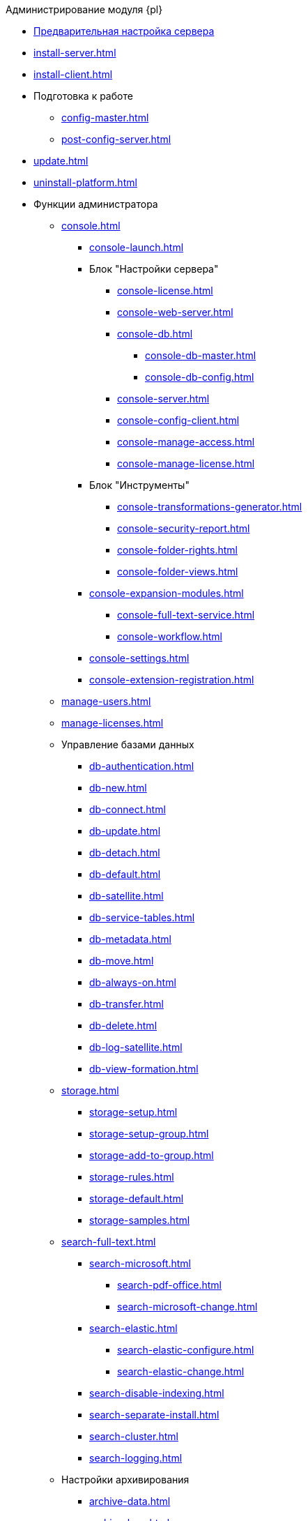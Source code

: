 .Администрирование модуля {pl}
* xref:pre-config-server.adoc[Предварительная настройка сервера]
* xref:install-server.adoc[]
* xref:install-client.adoc[]
* Подготовка к работе
** xref:config-master.adoc[]
** xref:post-config-server.adoc[]
* xref:update.adoc[]
* xref:uninstall-platform.adoc[]
* Функции администратора
** xref:console.adoc[]
*** xref:console-launch.adoc[]
*** Блок "Настройки сервера"
**** xref:console-license.adoc[]
**** xref:console-web-server.adoc[]
**** xref:console-db.adoc[]
***** xref:console-db-master.adoc[]
***** xref:console-db-config.adoc[]
**** xref:console-server.adoc[]
**** xref:console-config-client.adoc[]
**** xref:console-manage-access.adoc[]
**** xref:console-manage-license.adoc[]
*** Блок "Инструменты"
**** xref:console-transformations-generator.adoc[]
**** xref:console-security-report.adoc[]
**** xref:console-folder-rights.adoc[]
**** xref:console-folder-views.adoc[]
*** xref:console-expansion-modules.adoc[]
**** xref:console-full-text-service.adoc[]
**** xref:console-workflow.adoc[]
*** xref:console-settings.adoc[]
*** xref:console-extension-registration.adoc[]
** xref:manage-users.adoc[]
** xref:manage-licenses.adoc[]
** Управление базами данных
*** xref:db-authentication.adoc[]
*** xref:db-new.adoc[]
*** xref:db-connect.adoc[]
*** xref:db-update.adoc[]
*** xref:db-detach.adoc[]
*** xref:db-default.adoc[]
*** xref:db-satellite.adoc[]
*** xref:db-service-tables.adoc[]
*** xref:db-metadata.adoc[]
*** xref:db-move.adoc[]
*** xref:db-always-on.adoc[]
*** xref:db-transfer.adoc[]
*** xref:db-delete.adoc[]
*** xref:db-log-satellite.adoc[]
*** xref:db-view-formation.adoc[]
** xref:storage.adoc[]
*** xref:storage-setup.adoc[]
*** xref:storage-setup-group.adoc[]
*** xref:storage-add-to-group.adoc[]
*** xref:storage-rules.adoc[]
*** xref:storage-default.adoc[]
*** xref:storage-samples.adoc[]
** xref:search-full-text.adoc[]
*** xref:search-microsoft.adoc[]
**** xref:search-pdf-office.adoc[]
**** xref:search-microsoft-change.adoc[]
*** xref:search-elastic.adoc[]
**** xref:search-elastic-configure.adoc[]
**** xref:search-elastic-change.adoc[]
*** xref:search-disable-indexing.adoc[]
*** xref:search-separate-install.adoc[]
*** xref:search-cluster.adoc[]
*** xref:search-logging.adoc[]
** Настройки архивирования
*** xref:archive-data.adoc[]
*** xref:archive-logs.adoc[]
** xref:redis-cache.adoc[]
** xref:docs-location.adoc[]
** xref:create-mst.adoc[]
** xref:security-report.adoc[]
** xref:folder-rights.adoc[]
** xref:security-on-search.adoc[]
** xref:default-view.adoc[]
** xref:connection-pool-volume.adoc[]
** xref:cache-life-time.adoc[]
** xref:cache-invalidation.adoc[]
** xref:server-cache-volume.adoc[]
** xref:limit-search-results.adoc[]
** xref:limit-cards-number.adoc[]
** xref:limit-signed-file-size.adoc[]
** xref:file-service-logging.adoc[]
** xref:db-timeout.adoc[]
** xref:detailed-changes-log.adoc[]
** xref:default-localization.adoc[]
* Мониторинг работы и обслуживание системы {dv}
** xref:dvLogs.adoc[]
** xref:performance.adoc[]
** xref:db-maintenance.adoc[]
** xref:db-slow-queries.adoc[]
** xref:db-backup.adoc[]
** xref:messages.adoc[]
* Приложения
** xref:security-groups.adoc[]
** xref:microsoft-postgre.adoc[]
